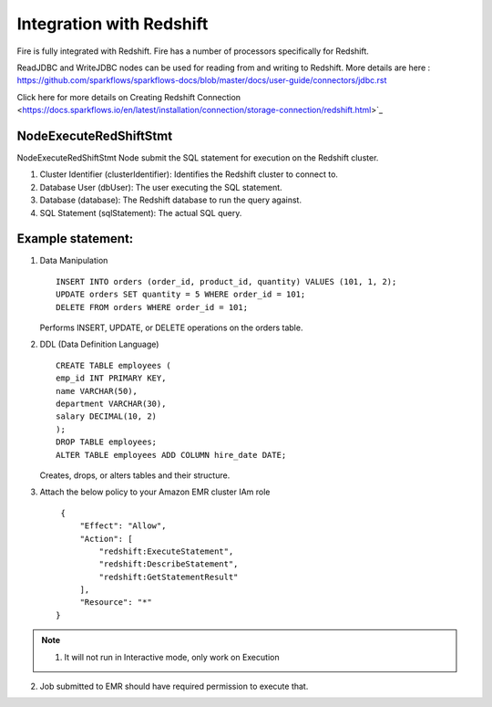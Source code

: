 Integration with Redshift
========================

Fire is fully integrated with Redshift. Fire has a number of processors specifically for Redshift.

ReadJDBC and WriteJDBC nodes can be used for reading from and writing to Redshift. More details are here : https://github.com/sparkflows/sparkflows-docs/blob/master/docs/user-guide/connectors/jdbc.rst

Click here for more details on Creating Redshift Connection <https://docs.sparkflows.io/en/latest/installation/connection/storage-connection/redshift.html>`_

NodeExecuteRedShiftStmt
------

NodeExecuteRedShiftStmt Node submit the SQL statement for execution on the Redshift cluster.

#. Cluster Identifier (clusterIdentifier): Identifies the Redshift cluster to connect to.
#. Database User (dbUser): The user executing the SQL statement.
#. Database (database): The Redshift database to run the query against.
#. SQL Statement (sqlStatement): The actual SQL query.

Example statement:
------

#. Data Manipulation

   :: 

        INSERT INTO orders (order_id, product_id, quantity) VALUES (101, 1, 2);
        UPDATE orders SET quantity = 5 WHERE order_id = 101;
        DELETE FROM orders WHERE order_id = 101; 

   Performs INSERT, UPDATE, or DELETE operations on the orders table.

#. DDL (Data Definition Language)

   ::

        CREATE TABLE employees (
        emp_id INT PRIMARY KEY,
        name VARCHAR(50),
        department VARCHAR(30),
        salary DECIMAL(10, 2)
        );
        DROP TABLE employees;
        ALTER TABLE employees ADD COLUMN hire_date DATE;

   Creates, drops, or alters tables and their structure.

#. Attach the below policy to your Amazon EMR cluster IAm role

   ::

        {
            "Effect": "Allow",
            "Action": [
                "redshift:ExecuteStatement",
                "redshift:DescribeStatement",
                "redshift:GetStatementResult"
            ],
            "Resource": "*"
       }

.. Note:: 1. It will not run in Interactive mode, only work on Execution 
2. Job submitted to EMR should have required permission to execute that.
